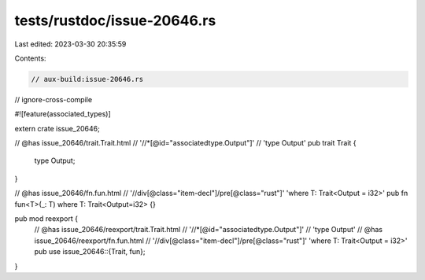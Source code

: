 tests/rustdoc/issue-20646.rs
============================

Last edited: 2023-03-30 20:35:59

Contents:

.. code-block:: rs

    // aux-build:issue-20646.rs
// ignore-cross-compile

#![feature(associated_types)]

extern crate issue_20646;

// @has issue_20646/trait.Trait.html \
//      '//*[@id="associatedtype.Output"]' \
//      'type Output'
pub trait Trait {
    type Output;
}

// @has issue_20646/fn.fun.html \
//      '//div[@class="item-decl"]/pre[@class="rust"]' 'where T: Trait<Output = i32>'
pub fn fun<T>(_: T) where T: Trait<Output=i32> {}

pub mod reexport {
    // @has issue_20646/reexport/trait.Trait.html \
    //      '//*[@id="associatedtype.Output"]' \
    //      'type Output'
    // @has issue_20646/reexport/fn.fun.html \
    //      '//div[@class="item-decl"]/pre[@class="rust"]' 'where T: Trait<Output = i32>'
    pub use issue_20646::{Trait, fun};
}


